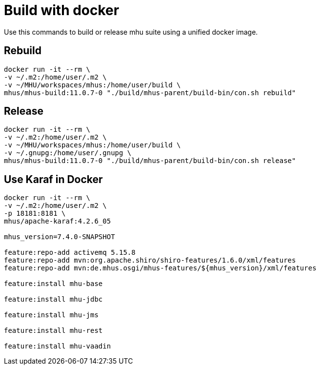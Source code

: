 = Build with docker

Use this commands to build or release mhu suite using a unified docker image.

== Rebuild

----
docker run -it --rm \
-v ~/.m2:/home/user/.m2 \
-v ~/MHU/workspaces/mhus:/home/user/build \
mhus/mhus-build:11.0.7-0 "./build/mhus-parent/build-bin/con.sh rebuild"
----

== Release

----
docker run -it --rm \
-v ~/.m2:/home/user/.m2 \
-v ~/MHU/workspaces/mhus:/home/user/build \
-v ~/.gnupg:/home/user/.gnupg \
mhus/mhus-build:11.0.7-0 "./build/mhus-parent/build-bin/con.sh release"
----

== Use Karaf in Docker

----
docker run -it --rm \
-v ~/.m2:/home/user/.m2 \
-p 18181:8181 \
mhus/apache-karaf:4.2.6_05

mhus_version=7.4.0-SNAPSHOT

feature:repo-add activemq 5.15.8
feature:repo-add mvn:org.apache.shiro/shiro-features/1.6.0/xml/features
feature:repo-add mvn:de.mhus.osgi/mhus-features/${mhus_version}/xml/features

feature:install mhu-base

feature:install mhu-jdbc

feature:install mhu-jms

feature:install mhu-rest

feature:install mhu-vaadin


----